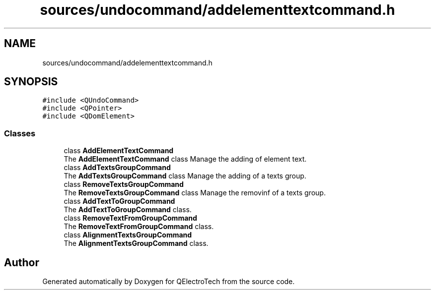 .TH "sources/undocommand/addelementtextcommand.h" 3 "Thu Aug 27 2020" "Version 0.8-dev" "QElectroTech" \" -*- nroff -*-
.ad l
.nh
.SH NAME
sources/undocommand/addelementtextcommand.h
.SH SYNOPSIS
.br
.PP
\fC#include <QUndoCommand>\fP
.br
\fC#include <QPointer>\fP
.br
\fC#include <QDomElement>\fP
.br

.SS "Classes"

.in +1c
.ti -1c
.RI "class \fBAddElementTextCommand\fP"
.br
.RI "The \fBAddElementTextCommand\fP class Manage the adding of element text\&. "
.ti -1c
.RI "class \fBAddTextsGroupCommand\fP"
.br
.RI "The \fBAddTextsGroupCommand\fP class Manage the adding of a texts group\&. "
.ti -1c
.RI "class \fBRemoveTextsGroupCommand\fP"
.br
.RI "The \fBRemoveTextsGroupCommand\fP class Manage the removinf of a texts group\&. "
.ti -1c
.RI "class \fBAddTextToGroupCommand\fP"
.br
.RI "The \fBAddTextToGroupCommand\fP class\&. "
.ti -1c
.RI "class \fBRemoveTextFromGroupCommand\fP"
.br
.RI "The \fBRemoveTextFromGroupCommand\fP class\&. "
.ti -1c
.RI "class \fBAlignmentTextsGroupCommand\fP"
.br
.RI "The \fBAlignmentTextsGroupCommand\fP class\&. "
.in -1c
.SH "Author"
.PP 
Generated automatically by Doxygen for QElectroTech from the source code\&.
